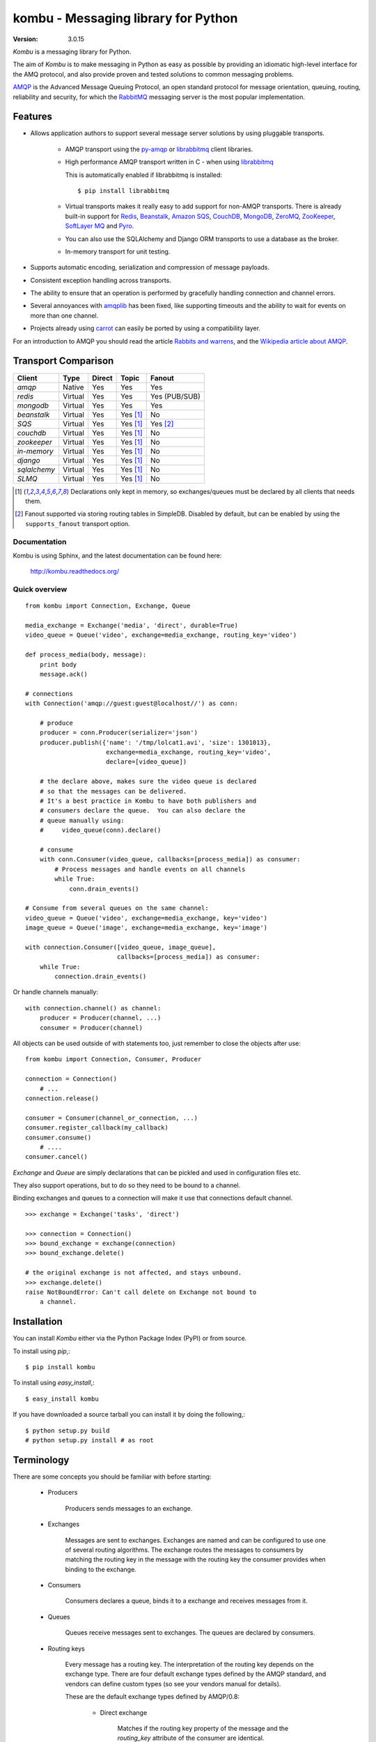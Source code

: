 .. _kombu-index:

========================================
 kombu - Messaging library for Python
========================================

:Version: 3.0.15

`Kombu` is a messaging library for Python.

The aim of `Kombu` is to make messaging in Python as easy as possible by
providing an idiomatic high-level interface for the AMQ protocol, and also
provide proven and tested solutions to common messaging problems.

`AMQP`_ is the Advanced Message Queuing Protocol, an open standard protocol
for message orientation, queuing, routing, reliability and security,
for which the `RabbitMQ`_ messaging server is the most popular implementation.

Features
========

* Allows application authors to support several message server
  solutions by using pluggable transports.

    * AMQP transport using the `py-amqp`_ or `librabbitmq`_ client libraries.

    * High performance AMQP transport written in C - when using `librabbitmq`_

      This is automatically enabled if librabbitmq is installed::

        $ pip install librabbitmq

    * Virtual transports makes it really easy to add support for non-AMQP
      transports.  There is already built-in support for `Redis`_,
      `Beanstalk`_, `Amazon SQS`_, `CouchDB`_, `MongoDB`_, `ZeroMQ`_,
      `ZooKeeper`_, `SoftLayer MQ`_ and `Pyro`_.

    * You can also use the SQLAlchemy and Django ORM transports to
      use a database as the broker.

    * In-memory transport for unit testing.

* Supports automatic encoding, serialization and compression of message
  payloads.

* Consistent exception handling across transports.

* The ability to ensure that an operation is performed by gracefully
  handling connection and channel errors.

* Several annoyances with `amqplib`_ has been fixed, like supporting
  timeouts and the ability to wait for events on more than one channel.

* Projects already using `carrot`_ can easily be ported by using
  a compatibility layer.

For an introduction to AMQP you should read the article `Rabbits and warrens`_,
and the `Wikipedia article about AMQP`_.

.. _`RabbitMQ`: http://www.rabbitmq.com/
.. _`AMQP`: http://amqp.org
.. _`py-amqp`: http://pypi.python.org/pypi/amqp/
.. _`Redis`: http://code.google.com/p/redis/
.. _`Amazon SQS`: http://aws.amazon.com/sqs/
.. _`MongoDB`: http://www.mongodb.org/
.. _`CouchDB`: http://couchdb.apache.org/
.. _`ZeroMQ`: http://zeromq.org/
.. _`Zookeeper`: https://zookeeper.apache.org/
.. _`Beanstalk`: http://kr.github.com/beanstalkd/
.. _`Rabbits and warrens`: http://blogs.digitar.com/jjww/2009/01/rabbits-and-warrens/
.. _`amqplib`: http://barryp.org/software/py-amqplib/
.. _`Wikipedia article about AMQP`: http://en.wikipedia.org/wiki/AMQP
.. _`carrot`: http://pypi.python.org/pypi/carrot/
.. _`librabbitmq`: http://pypi.python.org/pypi/librabbitmq
.. _`Pyro`: http://pythonhosting.org/Pyro
.. _`SoftLayer MQ`: http://www.softlayer.com/services/additional/message-queue


.. _transport-comparison:

Transport Comparison
====================

+---------------+----------+------------+------------+---------------+
| **Client**    | **Type** | **Direct** | **Topic**  | **Fanout**    |
+---------------+----------+------------+------------+---------------+
| *amqp*        | Native   | Yes        | Yes        | Yes           |
+---------------+----------+------------+------------+---------------+
| *redis*       | Virtual  | Yes        | Yes        | Yes (PUB/SUB) |
+---------------+----------+------------+------------+---------------+
| *mongodb*     | Virtual  | Yes        | Yes        | Yes           |
+---------------+----------+------------+------------+---------------+
| *beanstalk*   | Virtual  | Yes        | Yes [#f1]_ | No            |
+---------------+----------+------------+------------+---------------+
| *SQS*         | Virtual  | Yes        | Yes [#f1]_ | Yes [#f2]_    |
+---------------+----------+------------+------------+---------------+
| *couchdb*     | Virtual  | Yes        | Yes [#f1]_ | No            |
+---------------+----------+------------+------------+---------------+
| *zookeeper*   | Virtual  | Yes        | Yes [#f1]_ | No            |
+---------------+----------+------------+------------+---------------+
| *in-memory*   | Virtual  | Yes        | Yes [#f1]_ | No            |
+---------------+----------+------------+------------+---------------+
| *django*      | Virtual  | Yes        | Yes [#f1]_ | No            |
+---------------+----------+------------+------------+---------------+
| *sqlalchemy*  | Virtual  | Yes        | Yes [#f1]_ | No            |
+---------------+----------+------------+------------+---------------+
| *SLMQ*        | Virtual  | Yes        | Yes [#f1]_ | No            |
+---------------+----------+------------+------------+---------------+


.. [#f1] Declarations only kept in memory, so exchanges/queues
         must be declared by all clients that needs them.

.. [#f2] Fanout supported via storing routing tables in SimpleDB.
         Disabled by default, but can be enabled by using the
         ``supports_fanout`` transport option.


Documentation
-------------

Kombu is using Sphinx, and the latest documentation can be found here:

    http://kombu.readthedocs.org/

Quick overview
--------------

::

    from kombu import Connection, Exchange, Queue

    media_exchange = Exchange('media', 'direct', durable=True)
    video_queue = Queue('video', exchange=media_exchange, routing_key='video')

    def process_media(body, message):
        print body
        message.ack()

    # connections
    with Connection('amqp://guest:guest@localhost//') as conn:

        # produce
        producer = conn.Producer(serializer='json')
        producer.publish({'name': '/tmp/lolcat1.avi', 'size': 1301013},
                          exchange=media_exchange, routing_key='video',
                          declare=[video_queue])

        # the declare above, makes sure the video queue is declared
        # so that the messages can be delivered.
        # It's a best practice in Kombu to have both publishers and
        # consumers declare the queue.  You can also declare the
        # queue manually using:
        #     video_queue(conn).declare()

        # consume
        with conn.Consumer(video_queue, callbacks=[process_media]) as consumer:
            # Process messages and handle events on all channels
            while True:
                conn.drain_events()

    # Consume from several queues on the same channel:
    video_queue = Queue('video', exchange=media_exchange, key='video')
    image_queue = Queue('image', exchange=media_exchange, key='image')

    with connection.Consumer([video_queue, image_queue],
                             callbacks=[process_media]) as consumer:
        while True:
            connection.drain_events()


Or handle channels manually::

    with connection.channel() as channel:
        producer = Producer(channel, ...)
        consumer = Producer(channel)


All objects can be used outside of with statements too,
just remember to close the objects after use::

    from kombu import Connection, Consumer, Producer

    connection = Connection()
        # ...
    connection.release()

    consumer = Consumer(channel_or_connection, ...)
    consumer.register_callback(my_callback)
    consumer.consume()
        # ....
    consumer.cancel()


`Exchange` and `Queue` are simply declarations that can be pickled
and used in configuration files etc.

They also support operations, but to do so they need to be bound
to a channel.

Binding exchanges and queues to a connection will make it use
that connections default channel.

::

    >>> exchange = Exchange('tasks', 'direct')

    >>> connection = Connection()
    >>> bound_exchange = exchange(connection)
    >>> bound_exchange.delete()

    # the original exchange is not affected, and stays unbound.
    >>> exchange.delete()
    raise NotBoundError: Can't call delete on Exchange not bound to
        a channel.

Installation
============

You can install `Kombu` either via the Python Package Index (PyPI)
or from source.

To install using `pip`,::

    $ pip install kombu

To install using `easy_install`,::

    $ easy_install kombu

If you have downloaded a source tarball you can install it
by doing the following,::

    $ python setup.py build
    # python setup.py install # as root


Terminology
===========

There are some concepts you should be familiar with before starting:

    * Producers

        Producers sends messages to an exchange.

    * Exchanges

        Messages are sent to exchanges. Exchanges are named and can be
        configured to use one of several routing algorithms. The exchange
        routes the messages to consumers by matching the routing key in the
        message with the routing key the consumer provides when binding to
        the exchange.

    * Consumers

        Consumers declares a queue, binds it to a exchange and receives
        messages from it.

    * Queues

        Queues receive messages sent to exchanges. The queues are declared
        by consumers.

    * Routing keys

        Every message has a routing key.  The interpretation of the routing
        key depends on the exchange type. There are four default exchange
        types defined by the AMQP standard, and vendors can define custom
        types (so see your vendors manual for details).

        These are the default exchange types defined by AMQP/0.8:

            * Direct exchange

                Matches if the routing key property of the message and
                the `routing_key` attribute of the consumer are identical.

            * Fan-out exchange

                Always matches, even if the binding does not have a routing
                key.

            * Topic exchange

                Matches the routing key property of the message by a primitive
                pattern matching scheme. The message routing key then consists
                of words separated by dots (`"."`, like domain names), and
                two special characters are available; star (`"*"`) and hash
                (`"#"`). The star matches any word, and the hash matches
                zero or more words. For example `"*.stock.#"` matches the
                routing keys `"usd.stock"` and `"eur.stock.db"` but not
                `"stock.nasdaq"`.

Getting Help
============

Mailing list
------------

Join the `carrot-users`_ mailing list.

.. _`carrot-users`: http://groups.google.com/group/carrot-users/

Bug tracker
===========

If you have any suggestions, bug reports or annoyances please report them
to our issue tracker at http://github.com/celery/kombu/issues/

Contributing
============

Development of `Kombu` happens at Github: http://github.com/celery/kombu

You are highly encouraged to participate in the development. If you don't
like Github (for some reason) you're welcome to send regular patches.

License
=======

This software is licensed under the `New BSD License`. See the `LICENSE`
file in the top distribution directory for the full license text.

.. image:: https://d2weczhvl823v0.cloudfront.net/celery/kombu/trend.png
    :alt: Bitdeli badge
    :target: https://bitdeli.com/free
